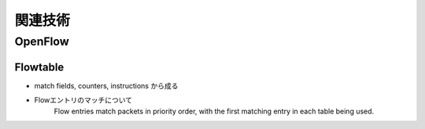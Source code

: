 
===========
関連技術
===========

OpenFlow
==========



Flowtable
------------

* match fields, counters, instructions から成る
* Flowエントリのマッチについて
    Flow entries match packets in priority order,
    with the first matching entry in each table being used.